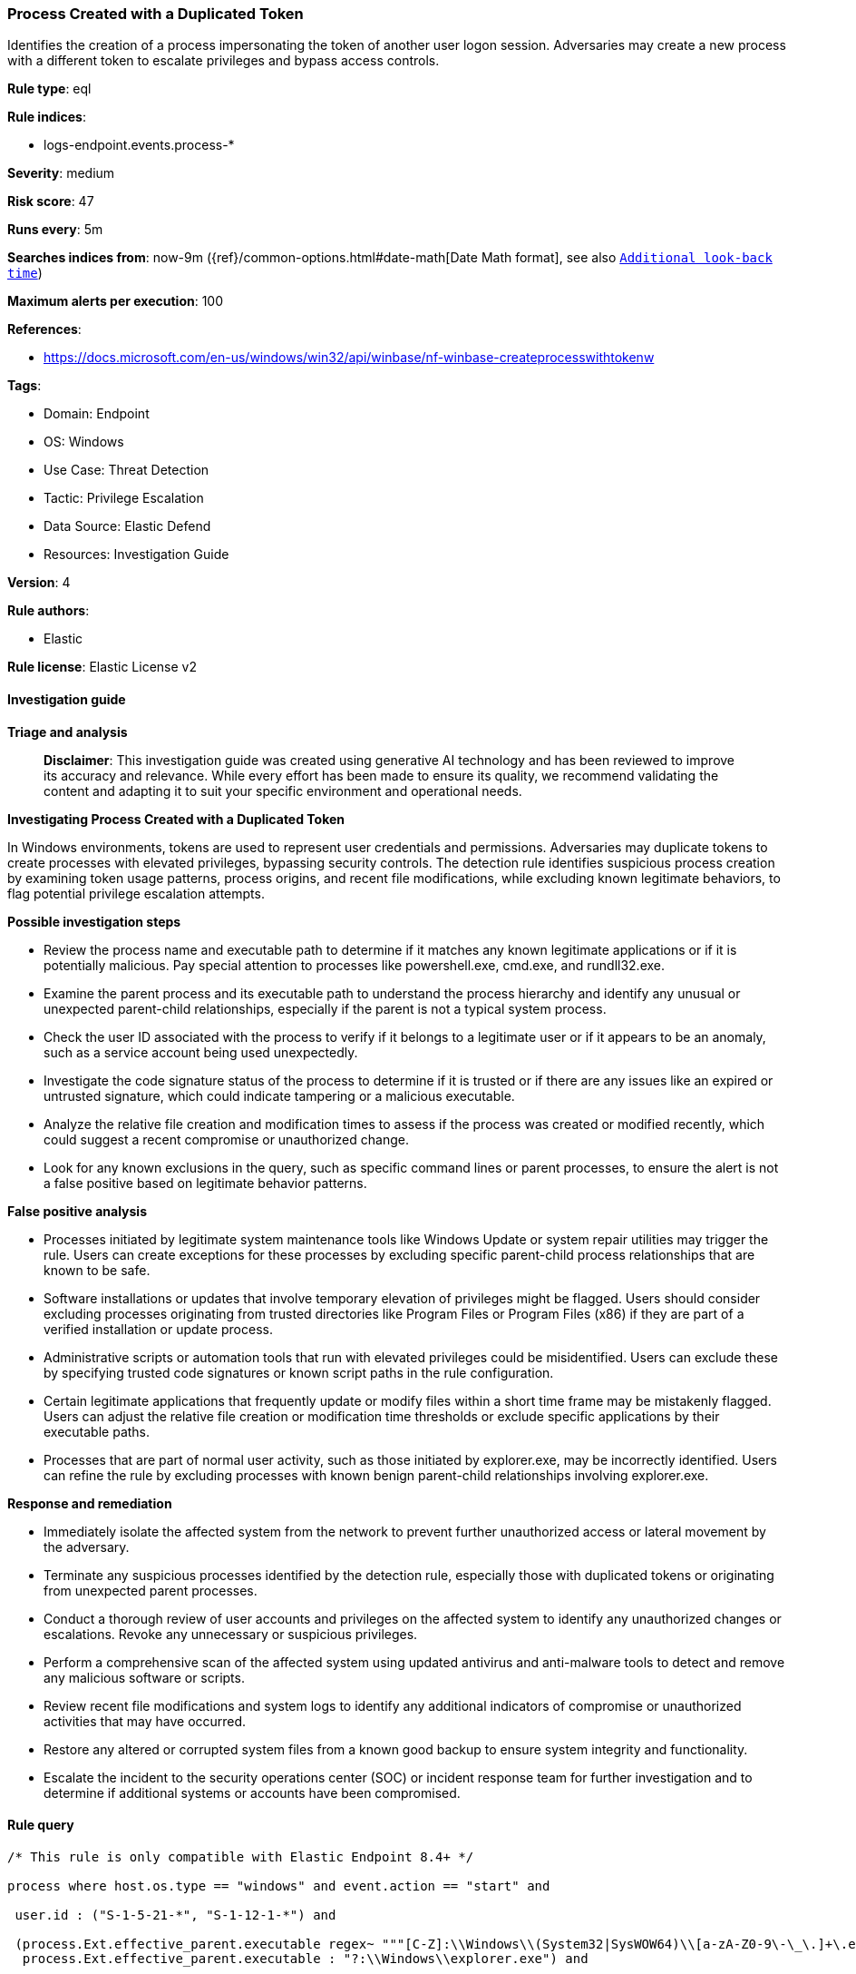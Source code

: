 [[process-created-with-a-duplicated-token]]
=== Process Created with a Duplicated Token

Identifies the creation of a process impersonating the token of another user logon session. Adversaries may create a new process with a different token to escalate privileges and bypass access controls.

*Rule type*: eql

*Rule indices*: 

* logs-endpoint.events.process-*

*Severity*: medium

*Risk score*: 47

*Runs every*: 5m

*Searches indices from*: now-9m ({ref}/common-options.html#date-math[Date Math format], see also <<rule-schedule, `Additional look-back time`>>)

*Maximum alerts per execution*: 100

*References*: 

* https://docs.microsoft.com/en-us/windows/win32/api/winbase/nf-winbase-createprocesswithtokenw

*Tags*: 

* Domain: Endpoint
* OS: Windows
* Use Case: Threat Detection
* Tactic: Privilege Escalation
* Data Source: Elastic Defend
* Resources: Investigation Guide

*Version*: 4

*Rule authors*: 

* Elastic

*Rule license*: Elastic License v2


==== Investigation guide



*Triage and analysis*


> **Disclaimer**:
> This investigation guide was created using generative AI technology and has been reviewed to improve its accuracy and relevance. While every effort has been made to ensure its quality, we recommend validating the content and adapting it to suit your specific environment and operational needs.


*Investigating Process Created with a Duplicated Token*


In Windows environments, tokens are used to represent user credentials and permissions. Adversaries may duplicate tokens to create processes with elevated privileges, bypassing security controls. The detection rule identifies suspicious process creation by examining token usage patterns, process origins, and recent file modifications, while excluding known legitimate behaviors, to flag potential privilege escalation attempts.


*Possible investigation steps*


- Review the process name and executable path to determine if it matches any known legitimate applications or if it is potentially malicious. Pay special attention to processes like powershell.exe, cmd.exe, and rundll32.exe.
- Examine the parent process and its executable path to understand the process hierarchy and identify any unusual or unexpected parent-child relationships, especially if the parent is not a typical system process.
- Check the user ID associated with the process to verify if it belongs to a legitimate user or if it appears to be an anomaly, such as a service account being used unexpectedly.
- Investigate the code signature status of the process to determine if it is trusted or if there are any issues like an expired or untrusted signature, which could indicate tampering or a malicious executable.
- Analyze the relative file creation and modification times to assess if the process was created or modified recently, which could suggest a recent compromise or unauthorized change.
- Look for any known exclusions in the query, such as specific command lines or parent processes, to ensure the alert is not a false positive based on legitimate behavior patterns.


*False positive analysis*


- Processes initiated by legitimate system maintenance tools like Windows Update or system repair utilities may trigger the rule. Users can create exceptions for these processes by excluding specific parent-child process relationships that are known to be safe.
- Software installations or updates that involve temporary elevation of privileges might be flagged. Users should consider excluding processes originating from trusted directories like Program Files or Program Files (x86) if they are part of a verified installation or update process.
- Administrative scripts or automation tools that run with elevated privileges could be misidentified. Users can exclude these by specifying trusted code signatures or known script paths in the rule configuration.
- Certain legitimate applications that frequently update or modify files within a short time frame may be mistakenly flagged. Users can adjust the relative file creation or modification time thresholds or exclude specific applications by their executable paths.
- Processes that are part of normal user activity, such as those initiated by explorer.exe, may be incorrectly identified. Users can refine the rule by excluding processes with known benign parent-child relationships involving explorer.exe.


*Response and remediation*


- Immediately isolate the affected system from the network to prevent further unauthorized access or lateral movement by the adversary.
- Terminate any suspicious processes identified by the detection rule, especially those with duplicated tokens or originating from unexpected parent processes.
- Conduct a thorough review of user accounts and privileges on the affected system to identify any unauthorized changes or escalations. Revoke any unnecessary or suspicious privileges.
- Perform a comprehensive scan of the affected system using updated antivirus and anti-malware tools to detect and remove any malicious software or scripts.
- Review recent file modifications and system logs to identify any additional indicators of compromise or unauthorized activities that may have occurred.
- Restore any altered or corrupted system files from a known good backup to ensure system integrity and functionality.
- Escalate the incident to the security operations center (SOC) or incident response team for further investigation and to determine if additional systems or accounts have been compromised.

==== Rule query


[source, js]
----------------------------------
/* This rule is only compatible with Elastic Endpoint 8.4+ */

process where host.os.type == "windows" and event.action == "start" and

 user.id : ("S-1-5-21-*", "S-1-12-1-*") and

 (process.Ext.effective_parent.executable regex~ """[C-Z]:\\Windows\\(System32|SysWOW64)\\[a-zA-Z0-9\-\_\.]+\.exe""" or
  process.Ext.effective_parent.executable : "?:\\Windows\\explorer.exe") and

 (
  process.name : ("powershell.exe", "cmd.exe", "rundll32.exe", "notepad.exe", "net.exe", "ntdsutil.exe",
                  "tasklist.exe", "reg.exe", "certutil.exe", "bitsadmin.exe", "msbuild.exe", "esentutl.exe") or

  ((process.Ext.relative_file_creation_time <= 900 or process.Ext.relative_file_name_modify_time <= 900) and
   not process.code_signature.status : ("trusted", "errorExpired", "errorCode_endpoint*") and
   not process.executable : ("?:\\Program Files\\*", "?:\\Program Files (x86)\\*"))
 ) and
 not (process.name : "rundll32.exe" and
      process.command_line : ("*davclnt.dll,DavSetCookie*", "*?:\\Program Files*",
                              "*\\Windows\\System32\\winethc.dll*", "*\\Windows\\SYSTEM32\\EDGEHTML.dll*",
                              "*shell32.dll,SHCreateLocalServerRunDll*")) and
 not startswith~(process.Ext.effective_parent.name, process.parent.name) and
 not (process.name : "powershell.exe" and process.parent.name : "wmiprvse.exe" and process.Ext.effective_parent.executable : "?:\\Windows\\System32\\wsmprovhost.exe") and
 not (process.Ext.effective_parent.executable : "?:\\Windows\\System32\\RuntimeBroker.exe" and process.parent.executable : "?:\\Windows\\System32\\sihost.exe") and
 not (process.Ext.effective_parent.executable : "?:\\Windows\\System32\\sethc.exe" and process.parent.executable : "?:\\Windows\\System32\\svchost.exe") and
 not (process.Ext.effective_parent.executable : "?:\\Windows\\explorer.exe" and
      process.parent.executable : ("?:\\Windows\\System32\\svchost.exe", "?:\\Windows\\System32\\msiexec.exe", "?:\\Windows\\twain_32\\*.exe"))

----------------------------------

*Framework*: MITRE ATT&CK^TM^

* Tactic:
** Name: Privilege Escalation
** ID: TA0004
** Reference URL: https://attack.mitre.org/tactics/TA0004/
* Technique:
** Name: Access Token Manipulation
** ID: T1134
** Reference URL: https://attack.mitre.org/techniques/T1134/
* Sub-technique:
** Name: Token Impersonation/Theft
** ID: T1134.001
** Reference URL: https://attack.mitre.org/techniques/T1134/001/
* Sub-technique:
** Name: Create Process with Token
** ID: T1134.002
** Reference URL: https://attack.mitre.org/techniques/T1134/002/
